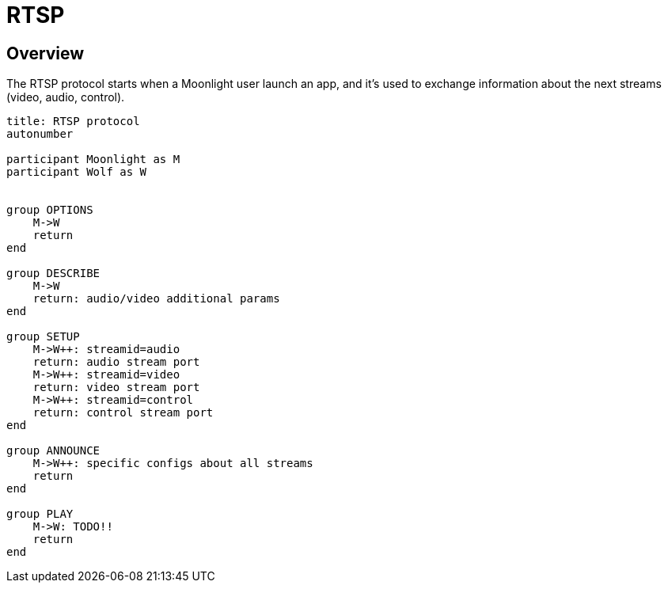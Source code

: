 = RTSP

:toc:

== Overview

The RTSP protocol starts when a Moonlight user launch an app, and it's used to exchange information about the next streams (video, audio, control).

[plantuml,format=svg]
....
title: RTSP protocol
autonumber

participant Moonlight as M
participant Wolf as W


group OPTIONS
    M->W
    return
end

group DESCRIBE
    M->W
    return: audio/video additional params
end

group SETUP
    M->W++: streamid=audio
    return: audio stream port
    M->W++: streamid=video
    return: video stream port
    M->W++: streamid=control
    return: control stream port
end

group ANNOUNCE
    M->W++: specific configs about all streams
    return
end

group PLAY
    M->W: TODO!!
    return
end
....